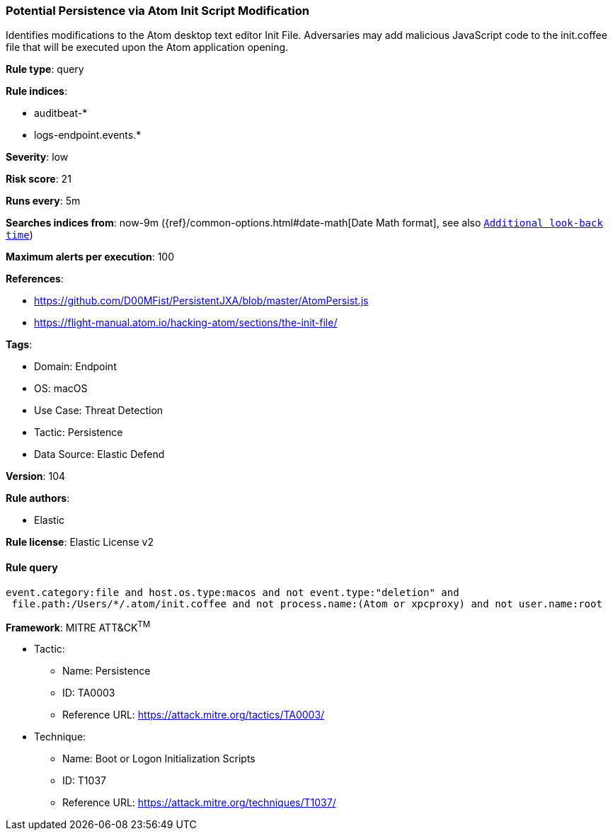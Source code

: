 [[prebuilt-rule-8-7-12-potential-persistence-via-atom-init-script-modification]]
=== Potential Persistence via Atom Init Script Modification

Identifies modifications to the Atom desktop text editor Init File. Adversaries may add malicious JavaScript code to the init.coffee file that will be executed upon the Atom application opening.

*Rule type*: query

*Rule indices*: 

* auditbeat-*
* logs-endpoint.events.*

*Severity*: low

*Risk score*: 21

*Runs every*: 5m

*Searches indices from*: now-9m ({ref}/common-options.html#date-math[Date Math format], see also <<rule-schedule, `Additional look-back time`>>)

*Maximum alerts per execution*: 100

*References*: 

* https://github.com/D00MFist/PersistentJXA/blob/master/AtomPersist.js
* https://flight-manual.atom.io/hacking-atom/sections/the-init-file/

*Tags*: 

* Domain: Endpoint
* OS: macOS
* Use Case: Threat Detection
* Tactic: Persistence
* Data Source: Elastic Defend

*Version*: 104

*Rule authors*: 

* Elastic

*Rule license*: Elastic License v2


==== Rule query


[source, js]
----------------------------------
event.category:file and host.os.type:macos and not event.type:"deletion" and
 file.path:/Users/*/.atom/init.coffee and not process.name:(Atom or xpcproxy) and not user.name:root

----------------------------------

*Framework*: MITRE ATT&CK^TM^

* Tactic:
** Name: Persistence
** ID: TA0003
** Reference URL: https://attack.mitre.org/tactics/TA0003/
* Technique:
** Name: Boot or Logon Initialization Scripts
** ID: T1037
** Reference URL: https://attack.mitre.org/techniques/T1037/
